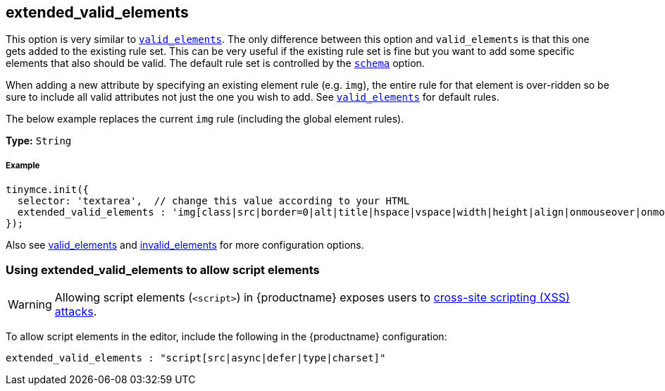 [[extended_valid_elements]]
== extended_valid_elements

This option is very similar to link:{rootDir}configure/content-filtering.html#valid_elements[`valid_elements`]. The only difference between this option and `valid_elements` is that this one gets added to the existing rule set. This can be very useful if the existing rule set is fine but you want to add some specific elements that also should be valid. The default rule set is controlled by the link:{rootDir}configure/content-filtering.html#schema[`schema`] option.

When adding a new attribute by specifying an existing element rule (e.g. `img`), the entire rule for that element is over-ridden so be sure to include all valid attributes not just the one you wish to add. See link:{rootDir}configure/content-filtering.html#valid_elements[`valid_elements`] for default rules.

The below example replaces the current `img` rule (including the global element rules).

*Type:* `String`

[discrete#example]
===== Example

[source,js]
[source]
-----
tinymce.init({
  selector: 'textarea',  // change this value according to your HTML
  extended_valid_elements : 'img[class|src|border=0|alt|title|hspace|vspace|width|height|align|onmouseover|onmouseout|name]'
});
-----

Also see link:{rootDir}configure/content-filtering.html#valid_elements[valid_elements] and link:{rootDir}configure/content-filtering.html#invalid_elements[invalid_elements] for more configuration options.

[[using-extended_valid_elements-to-allow-script-elements]]
=== Using extended_valid_elements to allow script elements

WARNING: Allowing script elements (`<script>`) in {productname} exposes users to https://developer.mozilla.org/en-US/docs/Glossary/Cross-site_scripting[cross-site scripting (XSS) attacks].

To allow script elements in the editor, include the following in the {productname} configuration:

[source,js]
[source]
-----
extended_valid_elements : "script[src|async|defer|type|charset]"
-----

